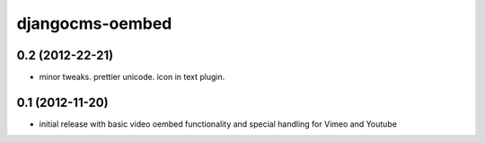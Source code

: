 djangocms-oembed
================


0.2 (2012-22-21)
----------------

* minor tweaks. prettier unicode. icon in text plugin.


0.1 (2012-11-20)
----------------

* initial release with basic video oembed functionality and special handling for Vimeo and Youtube